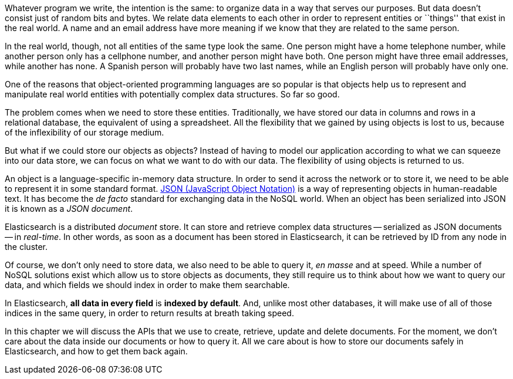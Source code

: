 Whatever program we write, the intention is the same: to organize data in
a way that serves our purposes.  But data doesn't consist just of random bits
and bytes.  We relate data elements to each other in order to represent
entities or ``things'' that exist in the real world.  A name and an
email address have more meaning if we know that they are related to the same
person.

In the real world, though, not all entities of the same type look
the same.  One person might have a home telephone number, while
another person only has a cellphone number, and another person might have
both.  One person might have three email addresses, while another has none.
A Spanish person will probably have two last names, while an English person
will probably have only one.

One of the reasons that object-oriented programming languages are so popular
is that objects help us to represent and manipulate real world entities with
potentially complex data structures. So far so good.

The problem comes when we need to store these entities. Traditionally, we
have stored our data in columns and rows in a relational database, the
equivalent of using a spreadsheet.  All the flexibility that we gained
by using objects is lost to us, because of the inflexibility of our
storage medium.

But what if we could store our objects as objects?  Instead of having to
model our application according to what we can squeeze into our data store,
we can focus on what we want to do with our data. The flexibility of using
objects is returned to us.

An object is a language-specific in-memory data structure. In order to
send it across the network or to store it, we need to be able to represent it
in some standard format.
http://en.wikipedia.org/wiki/Json:[JSON (JavaScript Object Notation)] is
a way of representing objects in human-readable text.  It has become
the _de facto_ standard for exchanging data in the NoSQL world.
When an object has been serialized into JSON it is known as a _JSON document_.

Elasticsearch is a distributed _document_ store. It can
store and retrieve complex data structures -- serialized as JSON documents
-- in _real-time_. In other words, as soon as a document has been stored in
Elasticsearch, it can be retrieved by ID from any node in the cluster.

Of course, we don't only need to store data, we also need to be able to
query it, _en masse_ and at speed. While a number of NoSQL solutions
exist which allow us to store objects as documents, they still require
us to think about how we want to query our data, and which fields we
should index in order to make them searchable.

In Elasticsearch, *all data in every field* is *indexed by default*. And, unlike
most other databases, it will make use of all of those indices in the same
query, in order to return results at breath taking speed.

In this chapter we will discuss the APIs that we use to create, retrieve,
update and delete documents. For the moment, we don't care about
the data inside our documents or how to query it. All we care about
is how to store our documents safely in Elasticsearch, and how to get
them back again.

